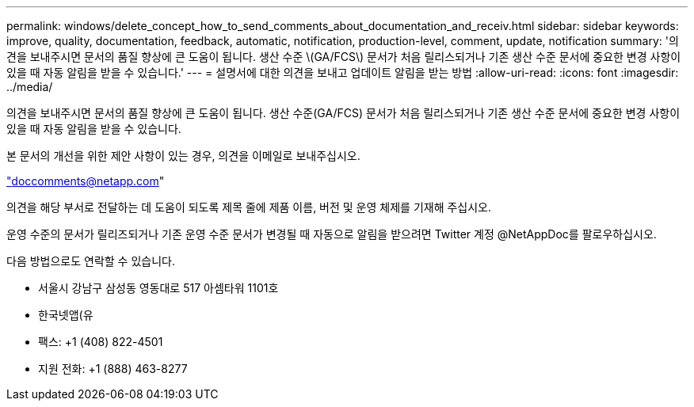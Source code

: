 ---
permalink: windows/delete_concept_how_to_send_comments_about_documentation_and_receiv.html 
sidebar: sidebar 
keywords: improve, quality, documentation, feedback, automatic, notification, production-level, comment, update, notification 
summary: '의견을 보내주시면 문서의 품질 향상에 큰 도움이 됩니다. 생산 수준 \(GA/FCS\) 문서가 처음 릴리스되거나 기존 생산 수준 문서에 중요한 변경 사항이 있을 때 자동 알림을 받을 수 있습니다.' 
---
= 설명서에 대한 의견을 보내고 업데이트 알림을 받는 방법
:allow-uri-read: 
:icons: font
:imagesdir: ../media/


[role="lead"]
의견을 보내주시면 문서의 품질 향상에 큰 도움이 됩니다. 생산 수준(GA/FCS) 문서가 처음 릴리스되거나 기존 생산 수준 문서에 중요한 변경 사항이 있을 때 자동 알림을 받을 수 있습니다.

본 문서의 개선을 위한 제안 사항이 있는 경우, 의견을 이메일로 보내주십시오.

link:mailto:doccomments@netapp.com["doccomments@netapp.com"]

의견을 해당 부서로 전달하는 데 도움이 되도록 제목 줄에 제품 이름, 버전 및 운영 체제를 기재해 주십시오.

운영 수준의 문서가 릴리즈되거나 기존 운영 수준 문서가 변경될 때 자동으로 알림을 받으려면 Twitter 계정 @NetAppDoc를 팔로우하십시오.

다음 방법으로도 연락할 수 있습니다.

* 서울시 강남구 삼성동 영동대로 517 아셈타워 1101호
* 한국넷앱(유
* 팩스: +1 (408) 822-4501
* 지원 전화: +1 (888) 463-8277

